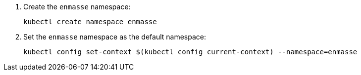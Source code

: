 . Create the `enmasse` namespace:
+
[options="nowrap",subs="attributes"]
----
kubectl create namespace enmasse
----

. Set the `enmasse` namespace as the default namespace:
+
[options="nowrap",subs="attributes"]
----
kubectl config set-context $(kubectl config current-context) --namespace=enmasse
----
